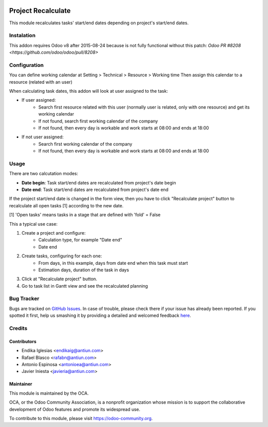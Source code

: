 .. image:: https://img.shields.io/badge/licence-AGPL--3-blue.svg
    :alt: License: AGPL-3

===================
Project Recalculate
===================

This module recalculates tasks' start/end dates depending on project's
start/end dates.


Instalation
===========

This addon requires Odoo v8 after 2015-08-24 because is not fully functional
without this patch: `Odoo PR #8208 <https://github.com/odoo/odoo/pull/8208>`


Configuration
=============

You can define working calendar at Setting > Technical > Resource > Working time
Then assign this calendar to a resource (related with an user)

When calculating task dates, this addon will look at user assigned to the task:

* If user assigned:
    * Search first resource related with this user (normally user is related,
      only with one resource) and get its working calendar
    * If not found, search first working calendar of the company
    * If not found, then every day is workable and work starts at 08:00 and
      ends at 18:00
* If not user assigned:
    * Search first working calendar of the company
    * If not found, then every day is workable and work starts at 08:00 and
      ends at 18:00


Usage
=====

There are two calcutation modes:

* **Date begin**: Task start/end dates are recalculated from project's date begin
* **Date end**: Task start/end dates are recalculated from project's date end

If the project start/end date is changed in the form view, then you have to
click "Recalculate project" button to recalculate all open tasks [1]
according to the new date.

[1] 'Open tasks' means tasks in a stage that are defined with 'fold' = False

This a typical use case:

1. Create a project and configure:
    * Calculation type, for example "Date end"
    * Date end
2. Create tasks, configuring for each one:
    * From days, in this example, days from date end when this task must start
    * Estimation days, duration of the task in days
3. Click at "Recalculate project" button.
4. Go to task list in Gantt view and see the recalculated planning

.. image:: https://odoo-community.org/website/image/ir.attachment/5784_f2813bd/datas
   :alt: Try me on Runbot
   :target: https://runbot.odoo-community.org/runbot/140/8.0


Bug Tracker
===========

Bugs are tracked on `GitHub Issues <https://github.com/OCA/vertical-service/issues>`_.
In case of trouble, please check there if your issue has already been reported.
If you spotted it first, help us smashing it by providing a detailed and welcomed feedback
`here <https://github.com/OCA/vertical-service/issues/new?body=module:%20project_recalculate%0Aversion:%208.0%0A%0A**Steps%20to%20reproduce**%0A-%20...%0A%0A**Current%20behavior**%0A%0A**Expected%20behavior**>`_.


Credits
=======

Contributors
------------

* Endika Iglesias <endikaig@antiun.com>
* Rafael Blasco <rafabn@antiun.com>
* Antonio Espinosa <antonioea@antiun.com>
* Javier Iniesta <javieria@antiun.com>

Maintainer
----------

.. image:: https://odoo-community.org/logo.png
   :alt: Odoo Community Association
   :target: https://odoo-community.org

This module is maintained by the OCA.

OCA, or the Odoo Community Association, is a nonprofit organization whose
mission is to support the collaborative development of Odoo features and
promote its widespread use.

To contribute to this module, please visit https://odoo-community.org.
